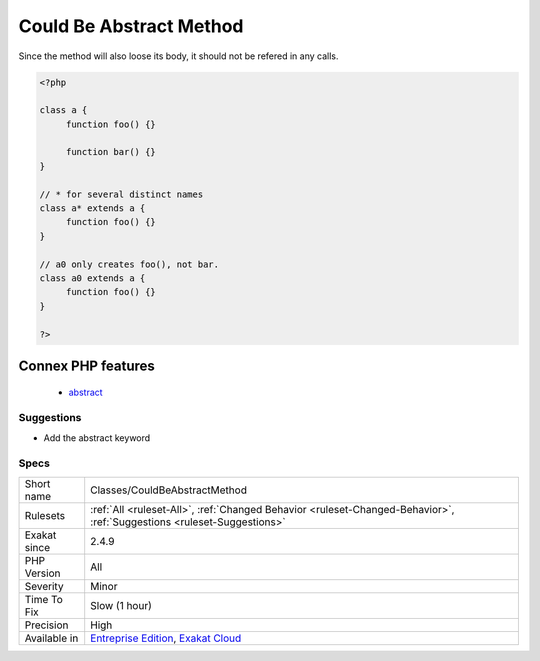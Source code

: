 .. _classes-couldbeabstractmethod:

.. _could-be-abstract-method:

Could Be Abstract Method
++++++++++++++++++++++++

.. meta::
	:description:
		Could Be Abstract Method: A method can be made abstract, when all the class's children implement it.
	:twitter:card: summary_large_image
	:twitter:site: @exakat
	:twitter:title: Could Be Abstract Method
	:twitter:description: Could Be Abstract Method: A method can be made abstract, when all the class's children implement it
	:twitter:creator: @exakat
	:twitter:image:src: https://www.exakat.io/wp-content/uploads/2020/06/logo-exakat.png
	:og:image: https://www.exakat.io/wp-content/uploads/2020/06/logo-exakat.png
	:og:title: Could Be Abstract Method
	:og:type: article
	:og:description: A method can be made abstract, when all the class's children implement it
	:og:url: https://exakat.readthedocs.io/en/latest/Reference/Rules/Could Be Abstract Method.html
	:og:locale: en
.. raw:: html	<script type="application/ld+json">{"@context":"https:\/\/schema.org","@graph":[{"@type":"WebPage","@id":"https:\/\/php-tips.readthedocs.io\/en\/latest\/Reference\/Rules\/Classes\/CouldBeAbstractMethod.html","url":"https:\/\/php-tips.readthedocs.io\/en\/latest\/Reference\/Rules\/Classes\/CouldBeAbstractMethod.html","name":"Could Be Abstract Method","isPartOf":{"@id":"https:\/\/www.exakat.io\/"},"datePublished":"Fri, 10 Jan 2025 09:46:17 +0000","dateModified":"Fri, 10 Jan 2025 09:46:17 +0000","description":"A method can be made abstract, when all the class's children implement it","inLanguage":"en-US","potentialAction":[{"@type":"ReadAction","target":["https:\/\/exakat.readthedocs.io\/en\/latest\/Could Be Abstract Method.html"]}]},{"@type":"WebSite","@id":"https:\/\/www.exakat.io\/","url":"https:\/\/www.exakat.io\/","name":"Exakat","description":"Smart PHP static analysis","inLanguage":"en-US"}]}</script>A method can be made abstract, when all the class's children implement it. 

Since the method will also loose its body, it should not be refered in any calls.

.. code-block:: php
   
   <?php
   
   class a {
   	function foo() {}
   
   	function bar() {}
   }
   
   // * for several distinct names 
   class a* extends a {
   	function foo() {}
   }
   
   // a0 only creates foo(), not bar.
   class a0 extends a {
   	function foo() {}
   }
   
   ?>
Connex PHP features
-------------------

  + `abstract <https://php-dictionary.readthedocs.io/en/latest/dictionary/abstract.ini.html>`_


Suggestions
___________

* Add the abstract keyword




Specs
_____

+--------------+-------------------------------------------------------------------------------------------------------------------------+
| Short name   | Classes/CouldBeAbstractMethod                                                                                           |
+--------------+-------------------------------------------------------------------------------------------------------------------------+
| Rulesets     | :ref:`All <ruleset-All>`, :ref:`Changed Behavior <ruleset-Changed-Behavior>`, :ref:`Suggestions <ruleset-Suggestions>`  |
+--------------+-------------------------------------------------------------------------------------------------------------------------+
| Exakat since | 2.4.9                                                                                                                   |
+--------------+-------------------------------------------------------------------------------------------------------------------------+
| PHP Version  | All                                                                                                                     |
+--------------+-------------------------------------------------------------------------------------------------------------------------+
| Severity     | Minor                                                                                                                   |
+--------------+-------------------------------------------------------------------------------------------------------------------------+
| Time To Fix  | Slow (1 hour)                                                                                                           |
+--------------+-------------------------------------------------------------------------------------------------------------------------+
| Precision    | High                                                                                                                    |
+--------------+-------------------------------------------------------------------------------------------------------------------------+
| Available in | `Entreprise Edition <https://www.exakat.io/entreprise-edition>`_, `Exakat Cloud <https://www.exakat.io/exakat-cloud/>`_ |
+--------------+-------------------------------------------------------------------------------------------------------------------------+


